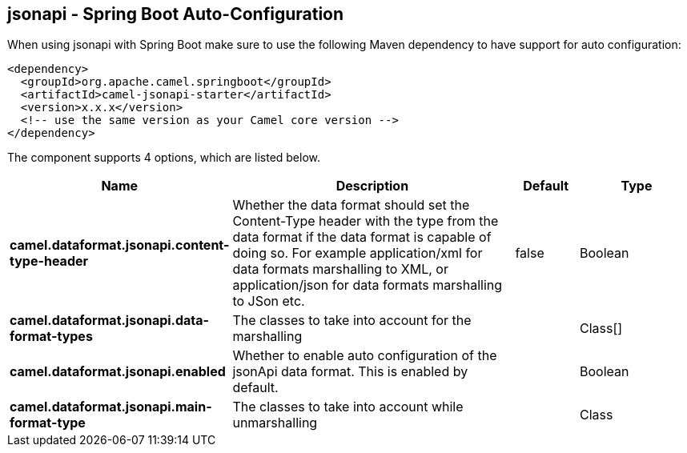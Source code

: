 == jsonapi - Spring Boot Auto-Configuration

When using jsonapi with Spring Boot make sure to use the following Maven dependency to have support for auto configuration:

[source,xml]
----
<dependency>
  <groupId>org.apache.camel.springboot</groupId>
  <artifactId>camel-jsonapi-starter</artifactId>
  <version>x.x.x</version>
  <!-- use the same version as your Camel core version -->
</dependency>
----


The component supports 4 options, which are listed below.



[width="100%",cols="2,5,^1,2",options="header"]
|===
| Name | Description | Default | Type
| *camel.dataformat.jsonapi.content-type-header* | Whether the data format should set the Content-Type header with the type from the data format if the data format is capable of doing so. For example application/xml for data formats marshalling to XML, or application/json for data formats marshalling to JSon etc. | false | Boolean
| *camel.dataformat.jsonapi.data-format-types* | The classes to take into account for the marshalling |  | Class[]
| *camel.dataformat.jsonapi.enabled* | Whether to enable auto configuration of the jsonApi data format. This is enabled by default. |  | Boolean
| *camel.dataformat.jsonapi.main-format-type* | The classes to take into account while unmarshalling |  | Class
|===

